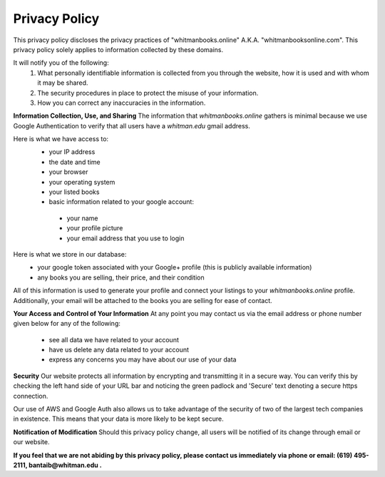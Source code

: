 ===================================
Privacy Policy
===================================

This privacy policy discloses the privacy practices of "whitmanbooks.online" A.K.A. "whitmanbooksonline.com". 
This privacy policy solely applies to information collected by these domains. 

It will notify you of the following:
 1. What personally identifiable information is collected from you through the website, how it is used and with whom it may be shared.
 2. The security procedures in place to protect the misuse of your information.
 3. How you can correct any inaccuracies in the information. 

**Information Collection, Use, and Sharing**
The information that *whitmanbooks.online* gathers is minimal because we use Google Authentication to verify that all users have a *whitman.edu* gmail address.

Here is what we have access to:
  - your IP address
  - the date and time
  - your browser
  - your operating system
  - your listed books
  - basic information related to your google account:
   - your name
   - your profile picture
   - your email address that you use to login

Here is what we store in our database:   
 - your google token associated with your Google+ profile (this is publicly available information)
 - any books you are selling, their price, and their condition

All of this information is used to generate your profile and connect your listings to your *whitmanbooks.online* profile.
Additionally, your email will be attached to the books you are selling for ease of contact.

**Your Access and Control of Your Information**
At any point you may contact us via the email address or phone number given below for any of the following:
 - see all data we have related to your account 
 - have us delete any data related to your account
 - express any concerns you may have about our use of your data

**Security**
Our website protects all information by encrypting and transmitting it in a secure way. 
You can verify this by checking the left hand side of your URL bar and noticing the green padlock and 'Secure' text denoting a secure https connection.

Our use of AWS and Google Auth also allows us to take advantage of the security of two of the largest tech companies in existence. 
This means that your data is more likely to be kept secure.   

**Notification of Modification**
Should this privacy policy change, all users will be notified of its change through email or our website.


**If you feel that we are not abiding by this privacy policy, please contact us immediately via phone or email: (619) 495-2111, bantaib@whitman.edu .**


